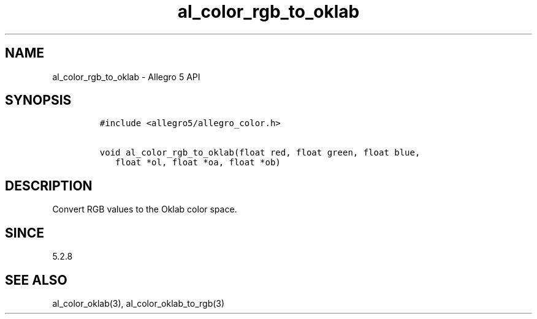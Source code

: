 .\" Automatically generated by Pandoc 3.1.3
.\"
.\" Define V font for inline verbatim, using C font in formats
.\" that render this, and otherwise B font.
.ie "\f[CB]x\f[]"x" \{\
. ftr V B
. ftr VI BI
. ftr VB B
. ftr VBI BI
.\}
.el \{\
. ftr V CR
. ftr VI CI
. ftr VB CB
. ftr VBI CBI
.\}
.TH "al_color_rgb_to_oklab" "3" "" "Allegro reference manual" ""
.hy
.SH NAME
.PP
al_color_rgb_to_oklab - Allegro 5 API
.SH SYNOPSIS
.IP
.nf
\f[C]
#include <allegro5/allegro_color.h>

void al_color_rgb_to_oklab(float red, float green, float blue,
   float *ol, float *oa, float *ob)
\f[R]
.fi
.SH DESCRIPTION
.PP
Convert RGB values to the Oklab color space.
.SH SINCE
.PP
5.2.8
.SH SEE ALSO
.PP
al_color_oklab(3), al_color_oklab_to_rgb(3)
